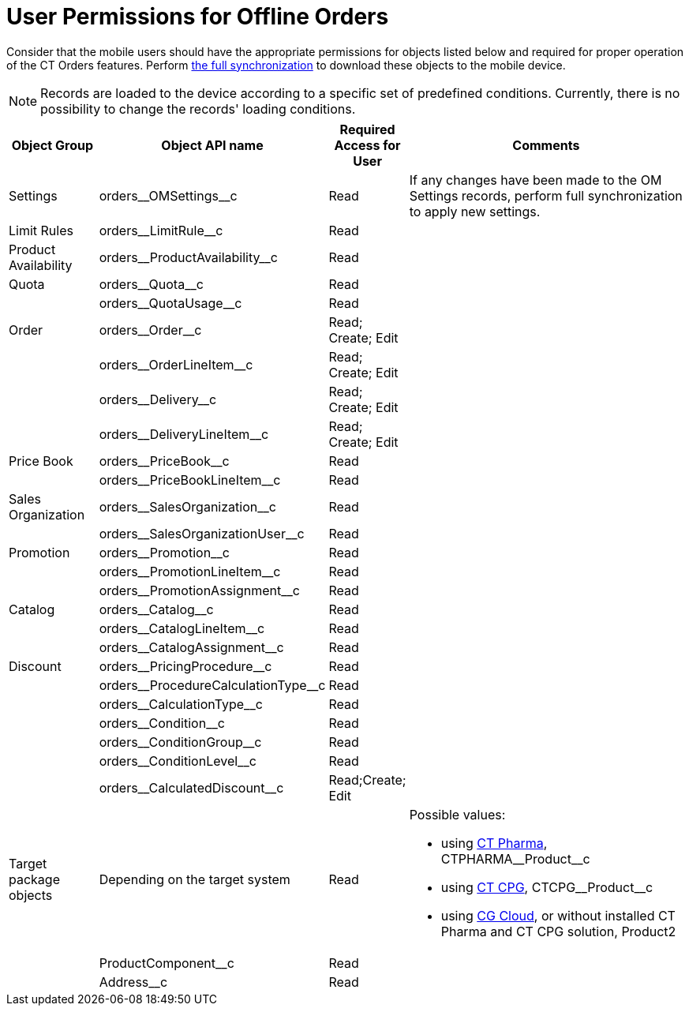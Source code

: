 = User Permissions for Offline Orders

Consider that the mobile users should have the appropriate permissions for objects listed below and required for proper operation of the CT Orders features.
Perform xref:ctmobile:ios/mobile-application/synchronization/index.adoc[the full synchronization] to download these objects to the mobile device.

NOTE: Records are loaded to the device according to a specific set of predefined conditions. Currently, there is no possibility to change the records' loading conditions.

////
https://jira.customertimes.com/browse/CTOM-131

You can xref:admin-guide/workshops/workshop-4-0-working-with-offline-orders/adding-ct-orders-to-the-ct-mobile-app-4-0.adoc#h2_1358985369[set up a filter for loading records for these objects]:

* [.apiobject]#orders\__Order__с#
* [.apiobject]#orders\__PriceBook__c#
* [.apiobject]#orders\__PriceBookLineItem__c#
////

[width="100%",cols="15%,20%,10%,55%"]
|===
|*Object Group* |*Object API name* |*Required Access for User* |*Comments*

|Settings |[.apiobject]#orders\__OMSettings__c# |Read
|If any changes have been made to the OM Settings records, perform full synchronization to apply new settings.

|Limit Rules |[.apiobject]#orders\__LimitRule__c# |Read |

|Product Availability
|[.apiobject]#orders\__ProductAvailability__c# |Read|

|Quota |[.apiobject]#orders\__Quota__c# |Read |

| |[.apiobject]#orders\__QuotaUsage__c# |Read |

|Order |[.apiobject]#orders\__Order__c# |Read; Create; Edit |

| |[.apiobject]#orders\__OrderLineItem__c# |Read; Create; Edit |

| |[.apiobject]#orders\__Delivery__c# |Read; Create; Edit |

| |[.apiobject]#orders\__DeliveryLineItem__c# |Read; Create; Edit |

|Price Book |[.apiobject]#orders\__PriceBook__c# |Read|

| |[.apiobject]#orders\__PriceBookLineItem__c# |Read|

a|Sales Organization

|[.apiobject]#orders\__SalesOrganization__c# |Read|

| |[.apiobject]#orders\__SalesOrganizationUser__c#|Read |

|Promotion a| [.apiobject]#orders\__Promotion__c#

|Read | | |[.apiobject]#orders\__PromotionLineItem__c# |Read|

| |[.apiobject]#orders\__PromotionAssignment__c#|Read |

|Catalog |[.apiobject]#orders\__Catalog__c# |Read |

| |[.apiobject]#orders\__CatalogLineItem__c# |Read|

| |[.apiobject]#orders\__CatalogAssignment__c# |Read|

|Discount |[.apiobject]#orders\__PricingProcedure__c#|Read |

| |[.apiobject]#orders\__ProcedureCalculationType__c#|Read |

| |[.apiobject]#orders\__CalculationType__c# |Read|

| |[.apiobject]#orders\__Condition__c# |Read |

| |[.apiobject]#orders\__ConditionGroup__c# |Read|

| |[.apiobject]#orders\__ConditionLevel__c# |Read |

| |[.apiobject]#orders\__CalculatedDiscount__c# |Read;Create; Edit |

|Target package objects |Depending on the target system |Read a| Possible values:

* using xref:ctpharma:about-ct-pharma-solution/index.adoc[CT Pharma], [.apiobject]#CTPHARMA\__Product__c#
* using xref:ctcpg:ct-cpg-solution/index.adoc[CT CPG], [.apiobject]#CTCPG\__Product__c#
* using xref:admin-guide/managing-ct-orders/cg-cloud-support/index.adoc[CG Cloud], or without installed CT Pharma and CT CPG solution, [.apiobject]#Product2#

| |[.apiobject]#ProductComponent__c# |Read |

| |[.apiobject]#Address__c# |Read |
|===
